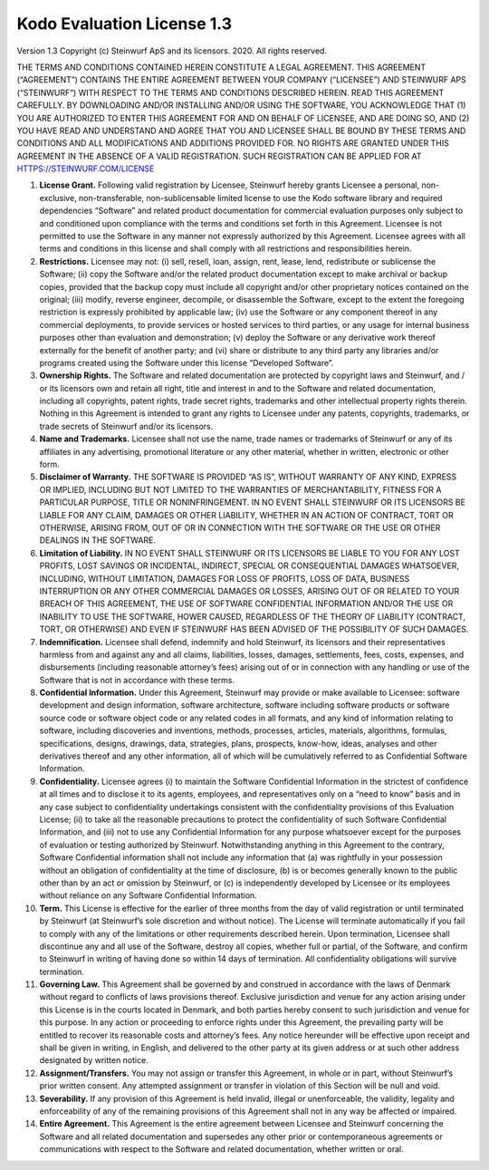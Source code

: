Kodo Evaluation License 1.3
===========================

Version 1.3 Copyright (c) Steinwurf ApS and its licensors. 2020. All rights reserved.

THE TERMS AND CONDITIONS CONTAINED HEREIN CONSTITUTE A LEGAL AGREEMENT. THIS AGREEMENT (“AGREEMENT”) CONTAINS THE ENTIRE AGREEMENT BETWEEN YOUR COMPANY (“LICENSEE”) AND STEINWURF APS (“STEINWURF“) WITH RESPECT TO THE TERMS AND CONDITIONS DESCRIBED HEREIN. READ THIS AGREEMENT CAREFULLY. BY DOWNLOADING AND/OR INSTALLING AND/OR USING THE SOFTWARE, YOU ACKNOWLEDGE THAT (1) YOU ARE AUTHORIZED TO ENTER THIS AGREEMENT FOR AND ON BEHALF OF LICENSEE, AND ARE DOING SO, AND (2) YOU HAVE READ AND UNDERSTAND AND AGREE THAT YOU AND LICENSEE SHALL BE BOUND BY THESE TERMS AND CONDITIONS AND ALL MODIFICATIONS AND ADDITIONS PROVIDED FOR. NO RIGHTS ARE GRANTED UNDER THIS AGREEMENT IN THE ABSENCE OF A VALID REGISTRATION. SUCH REGISTRATION CAN BE APPLIED FOR AT HTTPS://STEINWURF.COM/LICENSE

1. **License Grant.** Following valid registration by Licensee, Steinwurf hereby grants Licensee a personal, non-exclusive, non-transferable, non-sublicensable limited license to use the Kodo software library and required dependencies “Software” and related product documentation for commercial evaluation purposes only subject to and conditioned upon compliance with the terms and conditions set forth in this Agreement. Licensee is not permitted to use the Software in any manner not expressly authorized by this Agreement. Licensee agrees with all terms and conditions in this license and shall comply with all restrictions and responsibilities herein.

2. **Restrictions.** Licensee may not: (i) sell, resell, loan, assign, rent, lease, lend, redistribute or sublicense the Software; (ii) copy the Software and/or the related product documentation except to make archival or backup copies, provided that the backup copy must include all copyright and/or other proprietary notices contained on the original; (iii) modify, reverse engineer, decompile, or disassemble the Software, except to the extent the foregoing restriction is expressly prohibited by applicable law; (iv) use the Software or any component thereof in any commercial deployments, to provide services or hosted services to third parties, or any usage for internal business purposes other than evaluation and demonstration; (v) deploy the Software or any derivative work thereof externally for the benefit of another party; and (vi) share or distribute to any third party any libraries and/or programs created using the Software under this license “Developed Software”.

3. **Ownership Rights.** The Software and related documentation are protected by copyright laws and Steinwurf, and / or its licensors own and retain all right, title and interest in and to the Software and related documentation, including all copyrights, patent rights, trade secret rights, trademarks and other intellectual property rights therein. Nothing in this Agreement is intended to grant any rights to Licensee under any patents, copyrights, trademarks, or trade secrets of Steinwurf and/or its licensors.

4. **Name and Trademarks.** Licensee shall not use the name, trade names or trademarks of Steinwurf or any of its affiliates in any advertising, promotional literature or any other material, whether in written, electronic or other form.

5. **Disclaimer of Warranty.** THE SOFTWARE IS PROVIDED “AS IS”, WITHOUT WARRANTY OF ANY KIND, EXPRESS OR IMPLIED, INCLUDING BUT NOT LIMITED TO THE WARRANTIES OF MERCHANTABILITY, FITNESS FOR A PARTICULAR PURPOSE, TITLE OR NONINFRINGEMENT. IN NO EVENT SHALL STEINWURF OR ITS LICENSORS BE LIABLE FOR ANY CLAIM, DAMAGES OR OTHER LIABILITY, WHETHER IN AN ACTION OF CONTRACT, TORT OR OTHERWISE, ARISING FROM, OUT OF OR IN CONNECTION WITH THE SOFTWARE OR THE USE OR OTHER DEALINGS IN THE SOFTWARE.

6. **Limitation of Liability.** IN NO EVENT SHALL STEINWURF OR ITS LICENSORS BE LIABLE TO YOU FOR ANY LOST PROFITS, LOST SAVINGS OR INCIDENTAL, INDIRECT, SPECIAL OR CONSEQUENTIAL DAMAGES WHATSOEVER, INCLUDING, WITHOUT LIMITATION, DAMAGES FOR LOSS OF PROFITS, LOSS OF DATA, BUSINESS INTERRUPTION OR ANY OTHER COMMERCIAL DAMAGES OR LOSSES, ARISING OUT OF OR RELATED TO YOUR BREACH OF THIS AGREEMENT, THE USE OF SOFTWARE CONFIDENTIAL INFORMATION AND/OR THE USE OR INABILITY TO USE THE SOFTWARE, HOWER CAUSED, REGARDLESS OF THE THEORY OF LIABILITY (CONTRACT, TORT, OR OTHERWISE) AND EVEN IF STEINWURF HAS BEEN ADVISED OF THE POSSIBILITY OF SUCH DAMAGES.

7. **Indemnification.** Licensee shall defend, indemnify and hold Steinwurf, its licensors and their representatives harmless from and against any and all claims, liabilities, losses, damages, settlements, fees, costs, expenses, and disbursements (including reasonable attorney’s fees) arising out of or in connection with any handling or use of the Software that is not in accordance with these terms.

8. **Confidential Information.** Under this Agreement, Steinwurf may provide or make available to Licensee: software development and design information, software architecture, software including software products or software source code or software object code or any related codes in all formats, and any kind of information relating to software, including discoveries and inventions, methods, processes, articles, materials, algorithms, formulas, specifications, designs, drawings, data, strategies, plans, prospects, know-how, ideas, analyses and other derivatives thereof and any other information, all of which will be cumulatively referred to as Confidential Software Information.

9. **Confidentiality.** Licensee agrees (i) to maintain the Software Confidential Information in the strictest of confidence at all times and to disclose it to its agents, employees, and representatives only on a “need to know” basis and in any case subject to confidentiality undertakings consistent with the confidentiality provisions of this Evaluation License; (ii) to take all the reasonable precautions to protect the confidentiality of such Software Confidential Information, and (iii) not to use any Confidential Information for any purpose whatsoever except for the purposes of evaluation or testing authorized by Steinwurf. Notwithstanding anything in this Agreement to the contrary, Software Confidential information shall not include any information that (a) was rightfully in your possession without an obligation of confidentiality at the time of disclosure, (b) is or becomes generally known to the public other than by an act or omission by Steinwurf, or (c) is independently developed by Licensee or its employees without reliance on any Software Confidential Information.

10. **Term.** This License is effective for the earlier of three months from the day of valid registration or until terminated by Steinwurf (at Steinwurf’s sole discretion and without notice). The License will terminate automatically if you fail to comply with any of the limitations or other requirements described herein. Upon termination, Licensee shall discontinue any and all use of the Software, destroy all copies, whether full or partial, of the Software, and confirm to Steinwurf in writing of having done so within 14 days of termination. All confidentiality obligations will survive termination.

11. **Governing Law.** This Agreement shall be governed by and construed in
    accordance with the laws of Denmark without regard to conflicts of laws provisions thereof. Exclusive jurisdiction and venue for any action arising under this License is in the courts located in Denmark, and both parties hereby consent to such jurisdiction and venue for this purpose. In any action or proceeding to enforce rights under this Agreement, the prevailing party will be entitled to recover its reasonable costs and attorney’s fees. Any notice hereunder will be effective upon receipt and shall be given in writing, in English, and delivered to the other party at its given address or at such other address designated by written notice.

12. **Assignment/Transfers.** You may not assign or transfer this Agreement, in whole or in part, without Steinwurf’s prior written consent. Any attempted assignment or transfer in violation of this Section will be null and void.

13. **Severability.** If any provision of this Agreement is held invalid, illegal or unenforceable, the validity, legality and enforceability of any of the remaining provisions of this Agreement shall not in any way be affected or impaired.

14. **Entire Agreement.** This Agreement is the entire agreement between Licensee and Steinwurf concerning the Software and all related documentation and supersedes any other prior or contemporaneous agreements or communications with respect to the Software and related documentation, whether written or oral.
